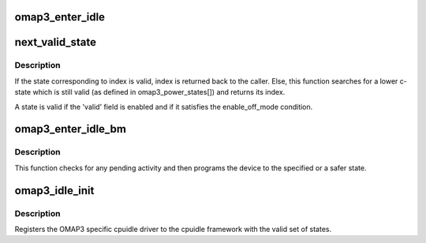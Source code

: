 .. -*- coding: utf-8; mode: rst -*-
.. src-file: arch/arm/mach-omap2/cpuidle34xx.c

.. _`omap3_enter_idle`:

omap3_enter_idle
================

.. c:function:: int omap3_enter_idle(struct cpuidle_device *dev, struct cpuidle_driver *drv, int index)

    Programs OMAP3 to enter the specified state

    :param struct cpuidle_device \*dev:
        cpuidle device

    :param struct cpuidle_driver \*drv:
        cpuidle driver

    :param int index:
        the index of state to be entered

.. _`next_valid_state`:

next_valid_state
================

.. c:function:: int next_valid_state(struct cpuidle_device *dev, struct cpuidle_driver *drv, int index)

    Find next valid C-state

    :param struct cpuidle_device \*dev:
        cpuidle device

    :param struct cpuidle_driver \*drv:
        cpuidle driver

    :param int index:
        Index of currently selected c-state

.. _`next_valid_state.description`:

Description
-----------

If the state corresponding to index is valid, index is returned back
to the caller. Else, this function searches for a lower c-state which is
still valid (as defined in omap3_power_states[]) and returns its index.

A state is valid if the 'valid' field is enabled and
if it satisfies the enable_off_mode condition.

.. _`omap3_enter_idle_bm`:

omap3_enter_idle_bm
===================

.. c:function:: int omap3_enter_idle_bm(struct cpuidle_device *dev, struct cpuidle_driver *drv, int index)

    Checks for any bus activity

    :param struct cpuidle_device \*dev:
        cpuidle device

    :param struct cpuidle_driver \*drv:
        cpuidle driver

    :param int index:
        array index of target state to be programmed

.. _`omap3_enter_idle_bm.description`:

Description
-----------

This function checks for any pending activity and then programs
the device to the specified or a safer state.

.. _`omap3_idle_init`:

omap3_idle_init
===============

.. c:function:: int omap3_idle_init( void)

    Init routine for OMAP3 idle

    :param  void:
        no arguments

.. _`omap3_idle_init.description`:

Description
-----------

Registers the OMAP3 specific cpuidle driver to the cpuidle
framework with the valid set of states.

.. This file was automatic generated / don't edit.

